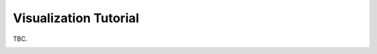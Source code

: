 
.. DO NOT EDIT.
.. THIS FILE WAS AUTOMATICALLY GENERATED BY SPHINX-GALLERY.
.. TO MAKE CHANGES, EDIT THE SOURCE PYTHON FILE:
.. "auto_tutorials/visualization_tutorial.py"
.. LINE NUMBERS ARE GIVEN BELOW.

.. only:: html

    .. note::
        :class: sphx-glr-download-link-note

        :ref:`Go to the end <sphx_glr_download_auto_tutorials_visualization_tutorial.py>`
        to download the full example code.

.. rst-class:: sphx-glr-example-title

.. _sphx_glr_auto_tutorials_visualization_tutorial.py:


.. _tut-visualization:

Visualization Tutorial
======================

TBC.


.. rst-class:: sphx-glr-timing

   **Total running time of the script:** (0 minutes 0.000 seconds)


.. _sphx_glr_download_auto_tutorials_visualization_tutorial.py:

.. only:: html

  .. container:: sphx-glr-footer sphx-glr-footer-example

    .. container:: sphx-glr-download sphx-glr-download-jupyter

      :download:`Download Jupyter notebook: visualization_tutorial.ipynb <visualization_tutorial.ipynb>`

    .. container:: sphx-glr-download sphx-glr-download-python

      :download:`Download Python source code: visualization_tutorial.py <visualization_tutorial.py>`

    .. container:: sphx-glr-download sphx-glr-download-zip

      :download:`Download zipped: visualization_tutorial.zip <visualization_tutorial.zip>`
